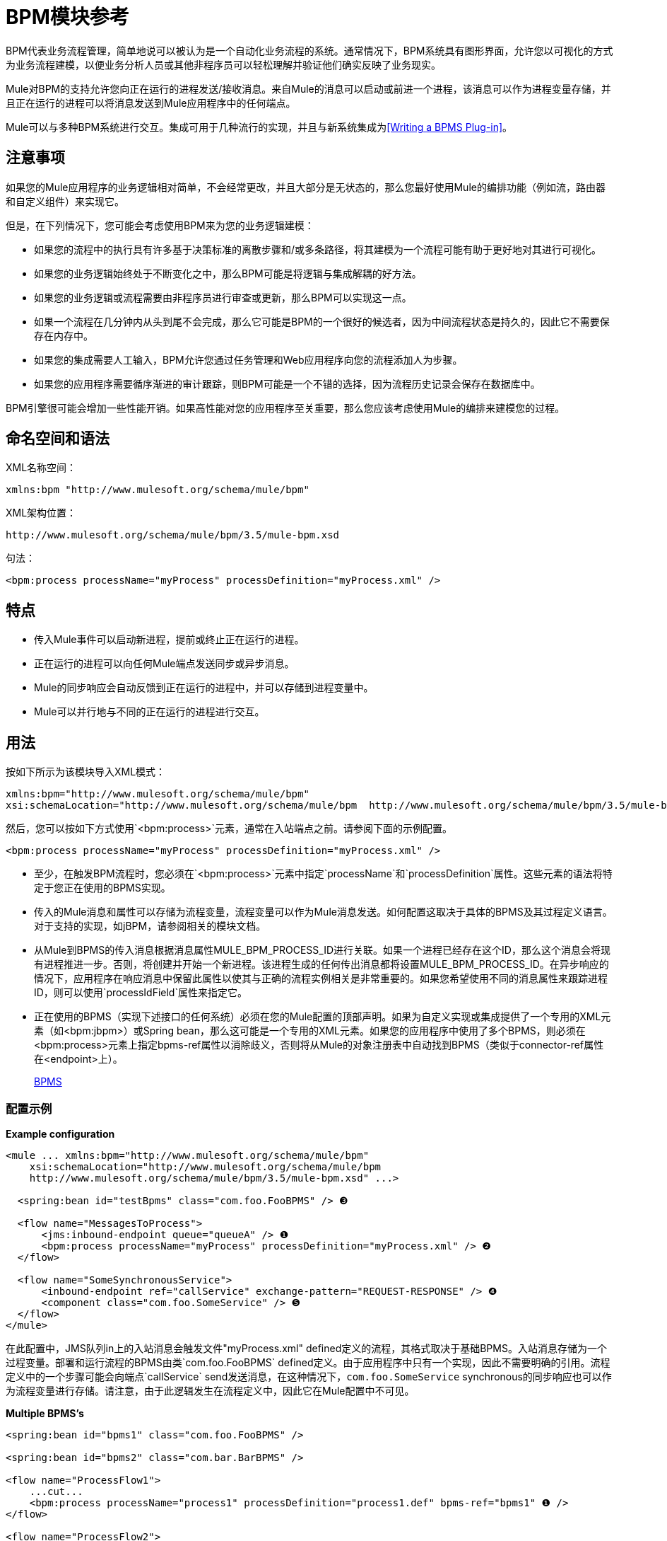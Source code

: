 =  BPM模块参考
:keywords: bpm, module

BPM代表业务流程管理，简单地说可以被认为是一个自动化业务流程的系统。通常情况下，BPM系统具有图形界面，允许您以可视化的方式为业务流程建模，以便业务分析人员或其他非程序员可以轻松理解并验证他们确实反映了业务现实。

Mule对BPM的支持允许您向正在运行的进程发送/接收消息。来自Mule的消息可以启动或前进一个进程，该消息可以作为进程变量存储，并且正在运行的进程可以将消息发送到Mule应用程序中的任何端点。

Mule可以与多种BPM系统进行交互。集成可用于几种流行的实现，并且与新系统集成为<<Writing a BPMS Plug-in>>。

== 注意事项

如果您的Mule应用程序的业务逻辑相对简单，不会经常更改，并且大部分是无状态的，那么您最好使用Mule的编排功能（例如流，路由器和自定义组件）来实现它。

但是，在下列情况下，您可能会考虑使用BPM来为您的业务逻辑建模：

* 如果您的流程中的执行具有许多基于决策标准的离散步骤和/或多条路径，将其建模为一个流程可能有助于更好地对其进行可视化。
* 如果您的业务逻辑始终处于不断变化之中，那么BPM可能是将逻辑与集成解耦的好方法。
* 如果您的业务逻辑或流程需要由非程序员进行审查或更新，那么BPM可以实现这一点。
* 如果一个流程在几分钟内从头到尾不会完成，那么它可能是BPM的一个很好的候选者，因为中间流程状态是持久的，因此它不需要保存在内存中。
* 如果您的集成需要人工输入，BPM允许您通过任务管理和Web应用程序向您的流程添加人为步骤。
* 如果您的应用程序需要循序渐进的审计跟踪，则BPM可能是一个不错的选择，因为流程历史记录会保存在数据库中。

BPM引擎很可能会增加一些性能开销。如果高性能对您的应用程序至关重要，那么您应该考虑使用Mule的编排来建模您的过程。

== 命名空间和语法

XML名称空间：

[source, xml, linenums]
----
xmlns:bpm "http://www.mulesoft.org/schema/mule/bpm"
----

XML架构位置：

[source, code, linenums]
----
http://www.mulesoft.org/schema/mule/bpm/3.5/mule-bpm.xsd
----

句法：

[source, xml, linenums]
----
<bpm:process processName="myProcess" processDefinition="myProcess.xml" />
----

== 特点

* 传入Mule事件可以启动新进程，提前或终止正在运行的进程。
* 正在运行的进程可以向任何Mule端点发送同步或异步消息。
*  Mule的同步响应会自动反馈到正在运行的进程中，并可以存储到进程变量中。
*  Mule可以并行地与不同的正在运行的进程进行交互。

== 用法

按如下所示为该模块导入XML模式：

[source, xml, linenums]
----
xmlns:bpm="http://www.mulesoft.org/schema/mule/bpm"
xsi:schemaLocation="http://www.mulesoft.org/schema/mule/bpm  http://www.mulesoft.org/schema/mule/bpm/3.5/mule-bpm.xsd"
----

然后，您可以按如下方式使用`<bpm:process>`元素，通常在入站端点之前。请参阅下面的示例配置。

[source, xml]
----
<bpm:process processName="myProcess" processDefinition="myProcess.xml" />
----

* 至少，在触发BPM流程时，您必须在`<bpm:process>`元素中指定`processName`和`processDefinition`属性。这些元素的语法将特定于您正在使用的BPMS实现。

* 传入的Mule消息和属性可以存储为流程变量，流程变量可以作为Mule消息发送。如何配置这取决于具体的BPMS及其过程定义语言。对于支持的实现，如jBPM，请参阅相关的模块文档。

* 从Mule到BPMS的传入消息根据消息属性MULE_BPM_PROCESS_ID进行关联。如果一个进程已经存在这个ID，那么这个消息会将现有进程推进一步。否则，将创建并开始一个新进程。该进程生成的任何传出消息都将设置MULE_BPM_PROCESS_ID。在异步响应的情况下，应用程序在响应消息中保留此属性以使其与正确的流程实例相关是非常重要的。如果您希望使用不同的消息属性来跟踪进程ID，则可以使用`processIdField`属性来指定它。

* 正在使用的BPMS（实现下述接口的任何系统）必须在您的Mule配置的顶部声明。如果为自定义实现或集成提供了一个专用的XML元素（如<bpm:jbpm>）或Spring bean，那么这可能是一个专用的XML元素。如果您的应用程序中使用了多个BPMS，则必须在<bpm:process>元素上指定bpms-ref属性以消除歧义，否则将从Mule的对象注册表中自动找到BPMS（类似于connector-ref属性在<endpoint>上）。
+
http://www.mulesoft.org/docs/site/current/apidocs/org/mule/module/bpm/BPMS.html[BPMS]

=== 配置示例

*Example configuration*

[source, xml, linenums]
----
<mule ... xmlns:bpm="http://www.mulesoft.org/schema/mule/bpm"
    xsi:schemaLocation="http://www.mulesoft.org/schema/mule/bpm     
    http://www.mulesoft.org/schema/mule/bpm/3.5/mule-bpm.xsd" ...>
 
  <spring:bean id="testBpms" class="com.foo.FooBPMS" /> ❸
 
  <flow name="MessagesToProcess">
      <jms:inbound-endpoint queue="queueA" /> ❶
      <bpm:process processName="myProcess" processDefinition="myProcess.xml" /> ❷
  </flow>
 
  <flow name="SomeSynchronousService">
      <inbound-endpoint ref="callService" exchange-pattern="REQUEST-RESPONSE" /> ❹
      <component class="com.foo.SomeService" /> ❺
  </flow>
</mule>
----

在此配置中，JMS队列in上的入站消息会触发文件"myProcess.xml" defined定义的流程，其格式取决于基础BPMS。入站消息存储为一个过程变量。部署和运行流程的BPMS由类`com.foo.FooBPMS` defined定义。由于应用程序中只有一个实现，因此不需要明确的引用。流程定义中的一个步骤可能会向端点`callService` send发送消息，在这种情况下，`com.foo.SomeService` synchronous的同步响应也可以作为流程变量进行存储。请注意，由于此逻辑发生在流程定义中，因此它在Mule配置中不可见。

*Multiple BPMS's*

[source, xml, linenums]
----
<spring:bean id="bpms1" class="com.foo.FooBPMS" />
 
<spring:bean id="bpms2" class="com.bar.BarBPMS" />
 
<flow name="ProcessFlow1">
    ...cut...
    <bpm:process processName="process1" processDefinition="process1.def" bpms-ref="bpms1" ❶ />
</flow>
 
<flow name="ProcessFlow2">
    ...cut...
    <bpm:process processName="process2" processDefinition="process2.cfg" bpms-ref="bpms2" ❷ />
</flow>
----

此配置片段说明如何使用`bpms-ref`属性来消除多个BPMS之间的歧义。如果只有一个BPMS可用，则该属性是不必要的。

==  BPMS支持

Mule发行版本包括原生支持 http://www.jboss.com/products/jbpm[JBoss jBPM]的流行可嵌入BPMS。有关信息，请参阅 link:/mule-user-guide/v/3.7/jboss-jbpm-module-reference[JBoss jBPM模块参考]。

其他BPMS解决方案是：

*  Apache http://www.activiti.org/[Activiti的]
*  BonitaSoft http://www.bonitasoft.com/[博尼塔]

Mule发行版中包含对 http://www.jboss.com/products/jbpm[JBoss jBPM]的支持，有关信息，请参阅 link:/mule-user-guide/v/3.7/jboss-jbpm-module-reference[JBoss jBPM模块参考]。

== 编写一个BPMS插件

Mule的基本设计原则之一是为用户提供最大的灵活性。基于此，用户理想情况下应该能够"plug in"任何BPM系统甚至他们自己的自定义BPMS实现与Mule一起使用。不幸的是，没有标准的JEE规范来实现这一点。因此，骡简单地定义了它自己的简单界面。

[source, java, linenums]
----
public interface BPMS
{
    public Object startProcess(Object processType, Object transition, Map processVariables) throws Exception;
 
    public Object advanceProcess(Object processId, Object transition, Map processVariables) throws Exception;
 
    // MessageService contains a callback method used to generate Mule messages from your process.
    public void setMessageService(MessageService msgService);
}
----

任何实现接口的BPM系统（

http://www.mulesoft.org/docs/site/current/apidocs/org/mule/module/bpm/BPMS.html[org.mule.module.bpm.BPMS]

）可以通过BPM模块将"plug in"交给Mule。为现有的BPM系统创建连接器可以像创建将该接口映射到该系统的本机API的包装类一样简单。

=== 配置参考

== 过程

一个由BPMS支持的流程，如jBPM。

<process...>的{​​{0}}属性

[%header,cols="5*"]
|===
| {名称{1}}输入 |必 |缺省 |说明
| bpms-ref  |字符串 |否 |   |对底层BPMS的可选引用。这用于在多个BPMS可用的情况下消除歧义。
| processName  |字符串 |是 |   |进程的逻辑名称。这用于从BPMS中查找正在运行的流程实例。
| processDefinition  |字符串 |是 |   |包含流程定义的资源将用于将流程部署到BPMS。资源类型取决于正在使用的BPMS。
| processIdField  |字符串 |否 |   |该字段将用于将Mule消息与进程相关联。如果未指定，则默认为MULE_BPM_PROCESS_ID。
|===

<process...>的{​​{0}}子元素

[%header,cols="34,33,33"]
|===
| {名称{1}}基数 |说明
|===

===  XML架构

完成 http://www.mulesoft.org/docs/site/current3/schemadocs/namespaces/http_www_mulesoft_org_schema_mule_bpm/namespace-overview.html[模式参考文档]。

=== 的Maven

如果您使用Maven构建应用程序，请使用以下groupId和artifactId将此模块作为依赖项包含在内：

[source, xml, linenums]
----
<dependency>
  <groupId>org.mule.modules</groupId>
  <artifactId>mule-module-bpm</artifactId>
</dependency>
----

== 注意事项

* 该模块专为提供Java API的BPM引擎而设计。如果您需要与BPEL引擎集成，可以使用 link:/mule-user-guide/v/3.7/using-web-services[标准的Web服务]来完成。

* 从Mule 3.0.1开始，与BPM系统交互的推荐方式是通过`<bpm:process>`组件和消息处理器。 3.0.x仍支持传统BPM传输的使用，但在3.1中已删除。

